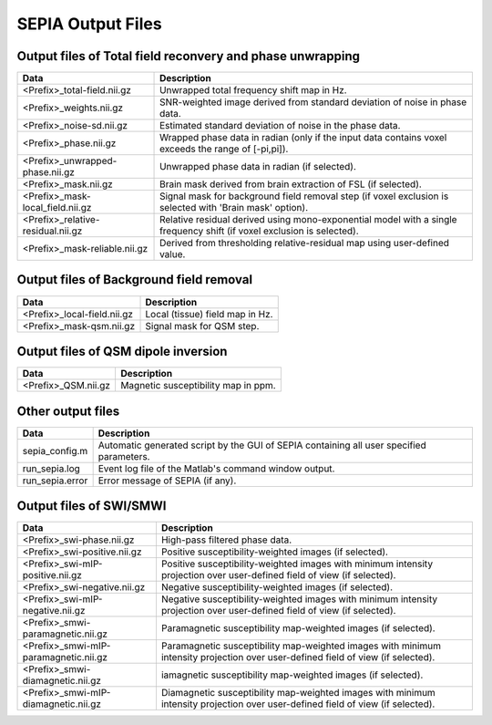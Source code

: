 SEPIA Output Files
==================

Output files of Total field reconvery and phase unwrapping
^^^^^^^^^^^^^^^^^^^^^^^^^^^^^^^^^^^^^^^^^^^^^^^^^^^^^^^^^^

+-----------------------------------+--------------------------------------------------------------------------------------------------------------+
| Data                              | Description                                                                                                  |
+===================================+==============================================================================================================+
| <Prefix>_total-field.nii.gz       | Unwrapped total frequency shift map in Hz.                                                                   |
+-----------------------------------+--------------------------------------------------------------------------------------------------------------+
| <Prefix>_weights.nii.gz           | SNR-weighted image derived from standard deviation of noise in phase data.                                   |
+-----------------------------------+--------------------------------------------------------------------------------------------------------------+ 
| <Prefix>_noise-sd.nii.gz          | Estimated standard deviation of noise in the phase data.                                                     |
+-----------------------------------+--------------------------------------------------------------------------------------------------------------+ 
| <Prefix>_phase.nii.gz             | Wrapped phase data in radian (only if the input data contains voxel exceeds the range of [-pi,pi]).          |
+-----------------------------------+--------------------------------------------------------------------------------------------------------------+ 
| <Prefix>_unwrapped-phase.nii.gz   | Unwrapped phase data in radian (if selected).                                                                |
+-----------------------------------+--------------------------------------------------------------------------------------------------------------+ 
| <Prefix>_mask.nii.gz              | Brain mask derived from brain extraction of FSL  (if selected).                                              |
+-----------------------------------+--------------------------------------------------------------------------------------------------------------+ 
| <Prefix>_mask-local_field.nii.gz  | Signal mask for background field removal step (if voxel exclusion is selected with 'Brain mask' option).     |
+-----------------------------------+--------------------------------------------------------------------------------------------------------------+ 
| <Prefix>_relative-residual.nii.gz | Relative residual derived using mono-exponential model with a single frequency shift (if voxel exclusion     |
|                                   | is selected).                                                                                                |
+-----------------------------------+--------------------------------------------------------------------------------------------------------------+ 
| <Prefix>_mask-reliable.nii.gz     | Derived from thresholding relative-residual map using user-defined value.                                    |
+-----------------------------------+--------------------------------------------------------------------------------------------------------------+ 

Output files of Background field removal
^^^^^^^^^^^^^^^^^^^^^^^^^^^^^^^^^^^^^^^^

+-----------------------------------+--------------------------------------------------------------------------------------------------------------+
| Data                              | Description                                                                                                  |
+===================================+==============================================================================================================+
| <Prefix>_local-field.nii.gz       | Local (tissue) field map in Hz.                                                                              |
+-----------------------------------+--------------------------------------------------------------------------------------------------------------+
| <Prefix>_mask-qsm.nii.gz          | Signal mask for QSM step.                                                                                    |
+-----------------------------------+--------------------------------------------------------------------------------------------------------------+ 

Output files of QSM dipole inversion
^^^^^^^^^^^^^^^^^^^^^^^^^^^^^^^^^^^^

+-----------------------------------+--------------------------------------------------------------------------------------------------------------+
| Data                              | Description                                                                                                  |
+===================================+==============================================================================================================+
| <Prefix>_QSM.nii.gz               | Magnetic susceptibility map in ppm.                                                                          |
+-----------------------------------+--------------------------------------------------------------------------------------------------------------+

Other output files
^^^^^^^^^^^^^^^^^^

+-----------------------------------+--------------------------------------------------------------------------------------------------------------+
| Data                              | Description                                                                                                  |
+===================================+==============================================================================================================+
| sepia_config.m                    | Automatic generated script by the GUI of SEPIA containing all user specified parameters.                     |
+-----------------------------------+--------------------------------------------------------------------------------------------------------------+
| run_sepia.log                     | Event log file of the Matlab's command window output.                                                        |
+-----------------------------------+--------------------------------------------------------------------------------------------------------------+
| run_sepia.error                   | Error message of SEPIA (if any).                                                                             |
+-----------------------------------+--------------------------------------------------------------------------------------------------------------+

Output files of SWI/SMWI
^^^^^^^^^^^^^^^^^^^^^^^^

+---------------------------------------+----------------------------------------------------------------------------------------------------------+
| Data                                  | Description                                                                                              |
+=======================================+==========================================================================================================+
| <Prefix>_swi-phase.nii.gz             | High-pass filtered phase data.                                                                           |
+---------------------------------------+----------------------------------------------------------------------------------------------------------+
| <Prefix>_swi-positive.nii.gz	        | Positive susceptibility-weighted images (if selected).                                                   |
+---------------------------------------+----------------------------------------------------------------------------------------------------------+ 
| <Prefix>_swi-mIP-positive.nii.gz      | Positive susceptibility-weighted images with minimum intensity projection over user-defined field of     |
|                                       | view (if selected).                                                                                      |
+---------------------------------------+----------------------------------------------------------------------------------------------------------+ 
| <Prefix>_swi-negative.nii.gz          | Negative susceptibility-weighted images (if selected).                                                   |
+---------------------------------------+----------------------------------------------------------------------------------------------------------+ 
| <Prefix>_swi-mIP-negative.nii.gz      | Negative susceptibility-weighted images with minimum intensity projection over user-defined field of     |
|                                       | view (if selected).                                                                                      |
+---------------------------------------+----------------------------------------------------------------------------------------------------------+ 
| <Prefix>_smwi-paramagnetic.nii.gz     | Paramagnetic susceptibility map-weighted images (if selected).                                           |
+---------------------------------------+----------------------------------------------------------------------------------------------------------+ 
| <Prefix>_smwi-mIP-paramagnetic.nii.gz | Paramagnetic susceptibility map-weighted images with minimum intensity projection over user-defined      |
|                                       | field of view (if selected).                                                                             |
+---------------------------------------+----------------------------------------------------------------------------------------------------------+ 
| <Prefix>_smwi-diamagnetic.nii.gz      | iamagnetic susceptibility map-weighted images (if selected).                                             |
+---------------------------------------+----------------------------------------------------------------------------------------------------------+ 
| <Prefix>_smwi-mIP-diamagnetic.nii.gz  | Diamagnetic susceptibility map-weighted images with minimum intensity projection over user-defined field |
|                                       | of view (if selected).                                                                                   |
+---------------------------------------+----------------------------------------------------------------------------------------------------------+ 
